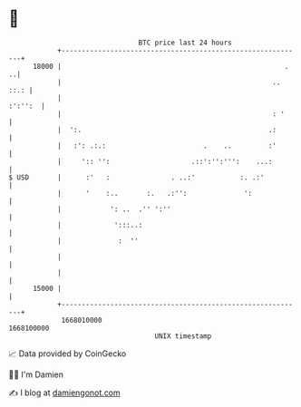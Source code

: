 * 👋

#+begin_example
                                   BTC price last 24 hours                    
               +------------------------------------------------------------+ 
         18000 |                                                       .  ..| 
               |                                                    .. ::.: | 
               |                                                    :':'':  | 
               |                                                    : '     | 
               |  ':.                                              .:       | 
               |   :': .:.:                        .    ..         :'       | 
               |     ':: '':                    .::':'':''':    ...:        | 
   $ USD       |      :'   :               . ..:'           :. .:'          | 
               |      '    :..       :.   .:'':              ':             | 
               |            ': ..  .'' ':''                                 | 
               |             ':::..:                                        | 
               |              :  ''                                         | 
               |                                                            | 
               |                                                            | 
         15000 |                                                            | 
               +------------------------------------------------------------+ 
                1668010000                                        1668100000  
                                       UNIX timestamp                         
#+end_example
📈 Data provided by CoinGecko

🧑‍💻 I'm Damien

✍️ I blog at [[https://www.damiengonot.com][damiengonot.com]]
